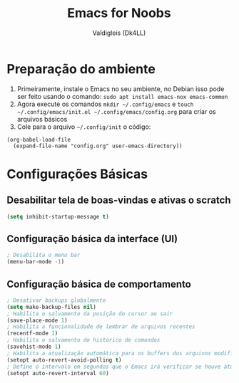 #+title: Emacs for Noobs
#+author: Valdigleis (Dk4LL)

* Preparação do ambiente

1. Primeiramente, instale o Emacs no seu ambiente, no Debian isso pode ser feito usando o comando: =sudo apt install emacs-nox emacs-common=   
2. Agora execute os comandos =mkdir ~/.config/emacs= e  =touch ~/.config/emacs/init.el ~/.config/emacs/config.org= para criar os arquivos básicos
3. Cole para o arquivo =~/.config/init= o código:
#+begin_example
(org-babel-load-file
  (expand-file-name "config.org" user-emacs-directory))
#+end_example

* Configurações Básicas

** Desabilitar tela de boas-vindas e ativas o scratch

#+begin_src emacs-lisp
  (setq inhibit-startup-message t)
#+end_src

** Configuração básica da interface (UI)

#+begin_src emacs-lisp
  ; Desabilita o menu bar
  (menu-bar-mode -1)
#+end_src

** Configuração básica de comportamento

#+begin_src emacs-lisp
  ; Desativar backups globalmente
  (setq make-backup-files nil)
  ; Habilita o salvamento da posição do cursor ao sair
  (save-place-mode 1)
  ; Habilita a funcionalidade de lembrar de arquivos recentes
  (recentf-mode 1)
  ; Habilita o salvamento do historico de comandos
  (savehist-mode 1)
  ; Habilita a atualização automática para os buffers dos arquivos modificados externamente
  (setopt auto-revert-avoid-polling t)
  ; Define o intervalo em segundos que o Emacs irá verificar se houve atualização externa dos arquivos
  (setopt auto-revert-interval 60)
#+end_src

